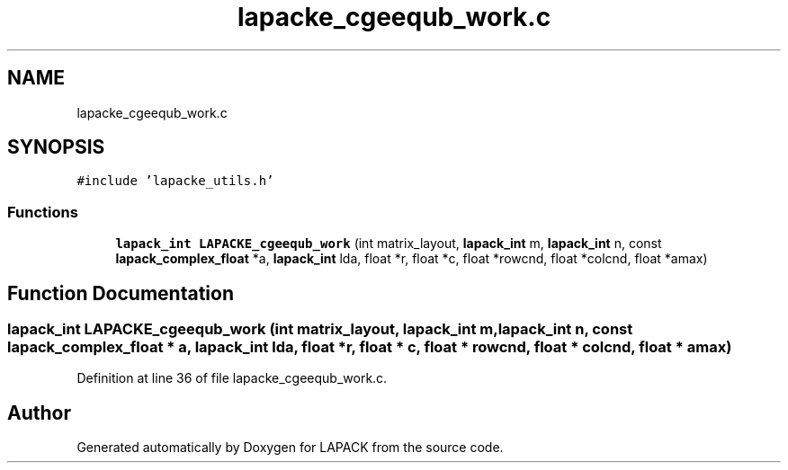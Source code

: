 .TH "lapacke_cgeequb_work.c" 3 "Tue Nov 14 2017" "Version 3.8.0" "LAPACK" \" -*- nroff -*-
.ad l
.nh
.SH NAME
lapacke_cgeequb_work.c
.SH SYNOPSIS
.br
.PP
\fC#include 'lapacke_utils\&.h'\fP
.br

.SS "Functions"

.in +1c
.ti -1c
.RI "\fBlapack_int\fP \fBLAPACKE_cgeequb_work\fP (int matrix_layout, \fBlapack_int\fP m, \fBlapack_int\fP n, const \fBlapack_complex_float\fP *a, \fBlapack_int\fP lda, float *r, float *c, float *rowcnd, float *colcnd, float *amax)"
.br
.in -1c
.SH "Function Documentation"
.PP 
.SS "\fBlapack_int\fP LAPACKE_cgeequb_work (int matrix_layout, \fBlapack_int\fP m, \fBlapack_int\fP n, const \fBlapack_complex_float\fP * a, \fBlapack_int\fP lda, float * r, float * c, float * rowcnd, float * colcnd, float * amax)"

.PP
Definition at line 36 of file lapacke_cgeequb_work\&.c\&.
.SH "Author"
.PP 
Generated automatically by Doxygen for LAPACK from the source code\&.
